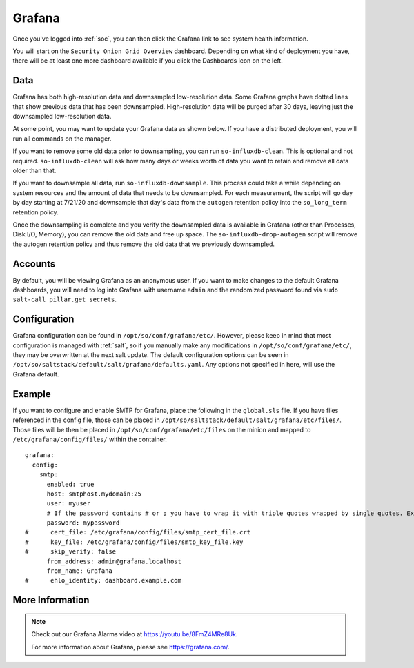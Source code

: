 .. _grafana:

Grafana
=======

Once you've logged into :ref:`soc`, you can then click the Grafana link to see system health information. 

.. image:: images/grafana-0.png
  :target: _images/grafana-0.png

You will start on the ``Security Onion Grid Overview`` dashboard. Depending on what kind of deployment you have, there will be at least one more dashboard available if you click the Dashboards icon on the left.

.. image:: images/grafana-1.png
  :target: _images/grafana-1.png

Data
----

Grafana has both high-resolution data and downsampled low-resolution data. Some Grafana graphs have dotted lines that show previous data that has been downsampled. High-resolution data will be purged after 30 days, leaving just the downsampled low-resolution data.

At some point, you may want to update your Grafana data as shown below. If you have a distributed deployment, you will run all commands on the manager.

If you want to remove some old data prior to downsampling, you can run ``so-influxdb-clean``. This is optional and not required. ``so-influxdb-clean`` will ask how many days or weeks worth of data you want to retain and remove all data older than that.

If you want to downsample all data, run ``so-influxdb-downsample``. This process could take a while depending on system resources and the amount of data that needs to be downsampled. For each measurement, the script will go day by day starting at 7/21/20 and downsample that day's data from the ``autogen`` retention policy into the ``so_long_term`` retention policy.

Once the downsampling is complete and you verify the downsampled data is available in Grafana (other than Processes, Disk I/O, Memory), you can remove the old data and free up space. The ``so-influxdb-drop-autogen`` script will remove the autogen retention policy and thus remove the old data that we previously downsampled.

Accounts
--------

By default, you will be viewing Grafana as an anonymous user. If you want to make changes to the default Grafana dashboards, you will need to log into Grafana with username ``admin`` and the randomized password found via ``sudo salt-call pillar.get secrets``.

Configuration
-------------

Grafana configuration can be found in ``/opt/so/conf/grafana/etc/``. However, please keep in mind that most configuration is managed with :ref:`salt`, so if you manually make any modifications in ``/opt/so/conf/grafana/etc/``, they may be overwritten at the next salt update.
The default configuration options can be seen in ``/opt/so/saltstack/default/salt/grafana/defaults.yaml``. Any options not specified in here, will use the Grafana default. 

Example
-------

If you want to configure and enable SMTP for Grafana, place the following in the ``global.sls`` file. If you have files referenced in the config file, those can be placed in ``/opt/so/saltstack/default/salt/grafana/etc/files/``. Those files will be then be placed in ``/opt/so/conf/grafana/etc/files`` on the minion and mapped to ``/etc/grafana/config/files/`` within the container.

::

  grafana:
    config:
      smtp:
        enabled: true
        host: smtphost.mydomain:25
        user: myuser
        # If the password contains # or ; you have to wrap it with triple quotes wrapped by single quotes. Ex '"""#password;"""'
        password: mypassword
  #      cert_file: /etc/grafana/config/files/smtp_cert_file.crt
  #      key_file: /etc/grafana/config/files/smtp_key_file.key
  #      skip_verify: false
        from_address: admin@grafana.localhost
        from_name: Grafana
  #      ehlo_identity: dashboard.example.com

More Information
----------------

.. note::

  Check out our Grafana Alarms video at https://youtu.be/8FmZ4MRe8Uk.

  For more information about Grafana, please see https://grafana.com/.
